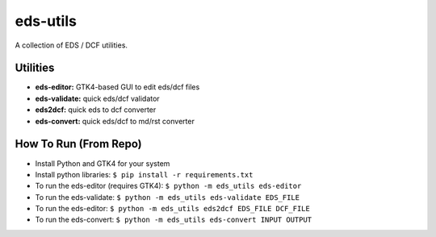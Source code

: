 eds-utils
=========

A collection of EDS / DCF utilities.

Utilities
---------

- **eds-editor:** GTK4-based GUI to edit eds/dcf files
- **eds-validate:** quick eds/dcf validator
- **eds2dcf:** quick eds to dcf converter
- **eds-convert:** quick eds/dcf to md/rst converter


How To Run (From Repo)
----------------------

- Install Python and GTK4 for your system
- Install python libraries: ``$ pip install -r requirements.txt``
- To run the eds-editor (requires GTK4): ``$ python -m eds_utils eds-editor``
- To run the eds-validate: ``$ python -m eds_utils eds-validate EDS_FILE``
- To run the eds-editor: ``$ python -m eds_utils eds2dcf EDS_FILE DCF_FILE``
- To run the eds-convert: ``$ python -m eds_utils eds-convert INPUT OUTPUT``

